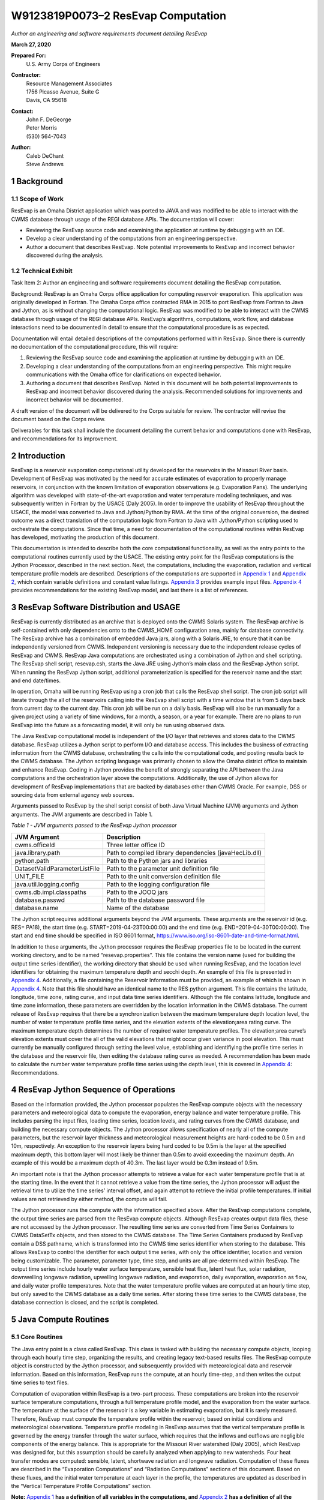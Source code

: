 .. _legacy-resevap-computation:

####################################
W9123819P0073–2 ResEvap Computation
####################################

*Author an engineering and software requirements document detailing ResEvap*

**March 27, 2020**

**Prepared For:**
    | U.S. Army Corps of Engineers
**Contractor:**
    | Resource Management Associates
    | 1756 Picasso Avenue, Suite G
    | Davis, CA 95618
**Contact:**
    | John F. DeGeorge
    | Peter Morris
    | \(530) 564-7043
**Author:**
    | Caleb DeChant
    | Steve Andrews

.. sectnum::
    :depth: 4

Background
===========

Scope of Work
-------------

ResEvap is an Omaha District application which was ported to JAVA and was modified to be able to interact with the CWMS database through usage of the REGI database APIs. The documentation will cover:

• Reviewing the ResEvap source code and examining the application at runtime by debugging with an IDE.

• Develop a clear understanding of the computations from an engineering perspective.

• Author a document that describes ResEvap. Note potential improvements to ResEvap and incorrect behavior discovered during the analysis.

Technical Exhibit
-----------------
Task Item 2: Author an engineering and software requirements document detailing the ResEvap computation.

Background: ResEvap is an Omaha Corps office application for computing reservoir evaporation. This application was originally developed in Fortran. The Omaha Corps office contracted RMA in 2015 to port ResEvap from Fortran to Java and Jython, as is without changing the computational logic. ResEvap was modified to be able to interact with the CWMS database through usage of the REGI database APIs. ResEvap’s algorithms, computations, work flow, and database interactions need to be documented in detail to ensure that the computational procedure is as expected.

Documentation will entail detailed descriptions of the computations performed within ResEvap. Since there is currently no documentation of the computational procedure, this will require:

1. Reviewing the ResEvap source code and examining the application at runtime by debugging with an IDE.

2. Developing a clear understanding of the computations from an engineering perspective. This might require communications with the Omaha office for clarifications on expected behavior.

3. Authoring a document that describes ResEvap. Noted in this document will be both potential improvements to ResEvap and incorrect behavior discovered during the analysis. Recommended solutions for improvements and incorrect behavior will be documented.

A draft version of the document will be delivered to the Corps suitable for review. The contractor will revise the document based on the Corps review.

Deliverables for this task shall include the document detailing the current behavior and computations done with ResEvap, and recommendations for its improvement.


Introduction
==============

ResEvap is a reservoir evaporation computational utility developed for the reservoirs in the Missouri River basin. Development of ResEvap was motivated by the need for accurate estimates of evaporation to properly manage reservoirs, in conjunction with the known limitation of evaporation observations (e.g. Evaporation Pans). The underlying algorithm was developed with state-of-the-art evaporation and water temperature modeling techniques, and was subsequently written in Fortran by the USACE (Daly 2005). In order to improve the usability of ResEvap throughout the USACE, the model was converted to Java and Jython/Python by RMA. At the time of the original conversion, the desired outcome was a direct translation of the computation logic from Fortran to Java with Jython/Python scripting used to orchestrate the computations. Since that time, a need for documentation of the computational routines within ResEvap has developed, motivating the production of this document.

This documentation is intended to describe both the core computational functionality, as well as the entry points to the computational routines currently used by the USACE. The existing entry point for the ResEvap computations is the Jython Processor, described in the next section. Next, the computations, including the evaporation, radiation and vertical temperature profile models are described. Descriptions of the computations are supported in `Appendix 1`_ and `Appendix 2`_, which contain variable definitions and constant value listings. `Appendix 3`_ provides example input files. `Appendix 4`_ provides recommendations for the existing ResEvap model, and last there is a list of references.

ResEvap Software Distribution and USAGE
========================================

ResEvap is currently distributed as an archive that is deployed onto the CWMS Solaris system. The ResEvap archive is self-contained with only dependencies onto to the CWMS_HOME configuration area, mainly for database connectivity. The ResEvap archive has a combination of embedded Java jars, along with a Solaris JRE, to ensure that it can be independently versioned from CWMS. Independent versioning is necessary due to the independent release cycles of ResEvap and CWMS. ResEvap Java computations are orchestrated using a combination of Jython and shell scripting. The ResEvap shell script, resevap.csh, starts the Java JRE using Jython’s main class and the ResEvap Jython script. When running the ResEvap Jython script, additional parameterization is specified for the reservoir name and the start and end date/times.

In operation, Omaha will be running ResEvap using a cron job that calls the ResEvap shell script. The cron job script will iterate through the all of the reservoirs calling into the ResEvap shell script with a time window that is from 5 days back from current day to the current day. This cron job will be run on a daily basis. ResEvap will also be run manually for a given project using a variety of time windows, for a month, a season, or a year for example. There are no plans to run ResEvap into the future as a forecasting model, it will only be run using observed data.

The Java ResEvap computational model is independent of the I/O layer that retrieves and stores data to the CWMS database. ResEvap utilizes a Jython script to perform I/O and database access. This includes the business of extracting information from the CWMS database, orchestrating the calls into the computational code, and posting results back to the CWMS database. The Jython scripting language was primarily chosen to allow the Omaha district office to maintain and enhance ResEvap. Coding in Jython provides the benefit of strongly separating the API between the Java computations and the orchestration layer above the computations. Additionally, the use of Jython allows for development of ResEvap implementations that are backed by databases other than CWMS Oracle. For example, DSS or sourcing data from external agency web sources.

Arguments passed to ResEvap by the shell script consist of both Java Virtual Machine (JVM) arguments and Jython arguments. The JVM arguments are described in Table 1.

.. _Table 1:

*Table 1 - JVM arguments passed to the ResEvap Jython processor*

+-------------------------------+--------------------------------------------------------+
| JVM Argument                  | Description                                            |
+===============================+========================================================+
| cwms.officeId                 | Three letter office ID                                 |
+-------------------------------+--------------------------------------------------------+
| java.library.path             | Path to compiled library dependencies (javaHecLib.dll) |
+-------------------------------+--------------------------------------------------------+
| python.path                   | Path to the Python jars and libraries                  |
+-------------------------------+--------------------------------------------------------+
| DatasetValidParameterListFile | Path to the parameter unit definition file             |
+-------------------------------+--------------------------------------------------------+
| UNIT_FILE                     | Path to the unit conversion definition file            |
+-------------------------------+--------------------------------------------------------+
| java.util.logging.config      | Path to the logging configuration file                 |
+-------------------------------+--------------------------------------------------------+
| cwms.db.impl.classpaths       | Path to the JOOQ jars                                  |
+-------------------------------+--------------------------------------------------------+
| database.passwd               | Path to the database password file                     |
+-------------------------------+--------------------------------------------------------+
| database.name                 | Name of the database                                   |
+-------------------------------+--------------------------------------------------------+

| The Jython script requires additional arguments beyond the JVM arguments. These arguments are the reservoir id (e.g. RES= PA18), the start time (e.g. START=2019-04-23T00:00:00) and the end time (e.g. END=2019-04-30T00:00:00). The start and end time should be specified in ISO 8601 format, https://www.iso.org/iso-8601-date-and-time-format.html.

In addition to these arguments, the Jython processor requires the ResEvap properties file to be located in the current working directory, and to be named “resevap.properties”. This file contains the version name (used for building the output time series identifier), the working directory that should be used when running ResEvap, and the location level identifiers for obtaining the maximum temperature depth and secchi depth. An example of this file is presented in `Appendix 4`_. Additionally, a file containing the Reservoir Information must be provided, an example of which is shown in `Appendix 4`_. Note that this file should have an identical name to the RES python argument. This file contains the latitude, longitude, time zone, rating curve, and input data time series identifiers. Although the file contains latitude, longitude and time zone information, these parameters are overridden by the location information in the CWMS database. The current release of ResEvap requires that there be a synchronization between the maximum temperature depth location level, the number of water temperature profile time series, and the elevation extents of the elevation;area rating curve. The maximum temperature depth determines the number of required water temperature profiles. The elevation;area curve’s elevation extents must cover the all of the valid elevations that might occur given variance in pool elevation. This must currently be manually configured through setting the level value, establishing and identifiying the profile time series in the database and the reservoir file, then editing the database rating curve as needed. A recommendation has been made to calculate the number water temperature profile time series using the depth level, this is covered in `Appendix 4`_: Recommendations.

ResEvap Jython Sequence of Operations
======================================

Based on the information provided, the Jython processor populates the ResEvap compute objects with the necessary parameters and meteorological data to compute the evaporation, energy balance and water temperature profile. This includes parsing the input files, loading time series, location levels, and rating curves from the CWMS database, and building the necessary compute objects. The Jython processor allows specification of nearly all of the compute parameters, but the reservoir layer thickness and meteorological measurement heights are hard-coded to be 0.5m and 10m, respectively. An exception to the reservoir layers being hard coded to be 0.5m is the layer at the specified maximum depth, this bottom layer will most likely be thinner than 0.5m to avoid exceeding the maximum depth. An example of this would be a maximum depth of 40.3m. The last layer would be 0.3m instead of 0.5m.

An important note is that the Jython processor attempts to retrieve a value for each water temperature profile that is at the starting time. In the event that it cannot retrieve a value from the time series, the Jython processor will adjust the retrieval time to utilize the time series’ interval offset, and again attempt to retrieve the initial profile temperatures. If initial values are not retrieved by either method, the compute will fail.

The Jython processor runs the compute with the information specified above. After the ResEvap computations complete, the output time series are parsed from the ResEvap compute objects. Although ResEvap creates output data files, these are not accessed by the Jython processor. The resulting time series are converted from Time Series Containers to CWMS DataSetTx objects, and then stored to the CWMS database. The Time Series Containers produced by ResEvap contain a DSS pathname, which is transformed into the CWMS time series identifier when storing to the database. This allows ResEvap to control the identifier for each output time series, with only the office identifier, location and version being customizable. The parameter, parameter type, time step, and units are all pre-determined within ResEvap. The output time series include hourly water surface temperature, sensible heat flux, latent heat flux, solar radiation, downwelling longwave radiation, upwelling longwave radiation, and evaporation, daily evaporation, evaporation as flow, and daily water profile temperatures. Note that the water temperature profile values are computed at an hourly time step, but only saved to the CWMS database as a daily time series. After storing these time series to the CWMS database, the database connection is closed, and the script is completed.

Java Compute Routines
=====================

Core Routines
--------------

The Java entry point is a class called ResEvap. This class is tasked with building the necessary compute objects, looping through each hourly time step, organizing the results, and creating legacy text-based results files. The ResEvap compute object is constructed by the Jython processor, and subsequently provided with meteorological data and reservoir information. Based on this information, ResEvap runs the compute, at an hourly time-step, and then writes the output time series to text files.

Computation of evaporation within ResEvap is a two-part process. These computations are broken into the reservoir surface temperature computations, through a full temperature profile model, and the evaporation from the water surface. The temperature at the surface of the reservoir is a key variable in estimating evaporation, but it is rarely measured. Therefore, ResEvap must compute the temperature profile within the reservoir, based on initial conditions and meteorological observations. Temperature profile modeling in ResEvap assumes that the vertical temperature profile is governed by the energy transfer through the water surface, which requires that the inflows and outflows are negligible components of the energy balance. This is appropriate for the Missouri River watershed (Daly 2005), which ResEvap was designed for, but this assumption should be carefully analyzed when applying to new watersheds. Four heat transfer modes are computed: sensible, latent, shortwave radiation and longwave radiation. Computation of these fluxes are described in the “Evaporation Computations” and “Radiation Computations” sections of this document. Based on these fluxes, and the initial water temperature at each layer in the profile, the temperatures are updated as described in the “Vertical Temperature Profile Computations” section.

**Note:** `Appendix 1`_ **has a definition of all variables in the computations, and** `Appendix 2`_ **has a definition of all the constants used.**

Input Data
~~~~~~~~~~

Input data for ResEvap includes a combination of meteorological observations and reservoir physical parameters. The time series observations are provided in time series form, and are summarized in Table 2. In this table, note that the cloud heights are estimated by ResEvap if not provided, making them an optional parameter.

.. _Table 2:

*Table 2-Time series input data required for ResEvap computations*

+--------------------------------+----------------------+---------------+-----------------------+
| Parameter                      | Parameter Type       | Time Step     | Units                 |
+================================+======================+===============+=======================+
| Wind Speed                     | Instantaneous        | 1Hour         | .. math:: \frac{m}{s} |
+--------------------------------+----------------------+---------------+-----------------------+
| Air Temperature                | Instantaneous        | 1Hour         | .. math:: {^\circ}C   |
+--------------------------------+----------------------+---------------+-----------------------+
| Relative Humidity              | Instantaneous        | 1Hour         | .. math:: \%          |
+--------------------------------+----------------------+---------------+-----------------------+
| Air Pressure                   | Instantaneous        | 1Hour         | .. math:: mb          |
+--------------------------------+----------------------+---------------+-----------------------+
| Low Cloud Fraction             | Instantaneous        | 1Hour         | .. math:: \%          |
+--------------------------------+----------------------+---------------+-----------------------+
| Low Cloud Height               | Instantaneous        | 1Hour         | .. math:: m           |
+--------------------------------+----------------------+---------------+-----------------------+
| Middle Cloud Fraction          | Instantaneous        | 1Hour         | .. math:: \%          |
+--------------------------------+----------------------+---------------+-----------------------+
| Middle Cloud Height            | Instantaneous        | 1Hour         | .. math:: m           |
+--------------------------------+----------------------+---------------+-----------------------+
| High Cloud Fraction            | Instantaneous        | 1Hour         | .. math:: \%          |
+--------------------------------+----------------------+---------------+-----------------------+
| High Cloud Height              | Instantaneous        | 1Hour         | .. math:: m           |
+--------------------------------+----------------------+---------------+-----------------------+
| Reservoir Pool Elevation       | Instantaneous        | 1Hour         | .. math:: m           |
+--------------------------------+----------------------+---------------+-----------------------+
| Water Temperature (Each Layer) | Instantaneous        | 1Day          | .. math:: {^\circ}C   |
+--------------------------------+----------------------+---------------+-----------------------+

In addition to time series data, ResEvap requires the start date, end date, GMT offset, version name, latitude, longitude, observation heights for wind speed, air temperature and relative humidity, and the elevation-area rating curve. Note that ResEvap is not aware of vertical datum info. All elevation input data must be supplied in the same vertical datum.

Output Data
~~~~~~~~~~~

ResEvap produces both meteorological and water temperature information, which is written to text files and returned to the Jython processor for storage into the CWMS database. Table 3 summarizes the time series data produced by ResEvap.

Table 3-Output data produced by ResEvap

+--------------------------------+---------------------------+---------------+---------------------------+
| Parameter                      | Parameter Type            | Time Step     | Units                     |
+================================+===========================+===============+===========================+
| Solar Radiation                | Instantaneous             | 1Hour         | .. math:: \frac{W}{m^{2}} |
+--------------------------------+---------------------------+---------------+---------------------------+
| Downwelling Longwave Radiation | Instantaneous             | 1Hour         | .. math:: \frac{W}{m^{2}} |
+--------------------------------+---------------------------+---------------+---------------------------+
| Upwelling Longwave Radiation   | Instantaneous             | 1Hour         | .. math:: \frac{W}{m^{2}} |
+--------------------------------+---------------------------+---------------+---------------------------+
| Water Surface Temperature      | Instantaneous             | 1Hour         | .. math:: {^\circ}C       |
+--------------------------------+---------------------------+---------------+---------------------------+
| Sensible Heat Flux             | Instantaneous             | 1Hour         | .. math:: \frac{W}{m^{2}} |
+--------------------------------+---------------------------+---------------+---------------------------+
| Latent Heat Flux               | Instantaneous             | 1Hour         | .. math:: \frac{W}{m^{2}} |
+--------------------------------+---------------------------+---------------+---------------------------+
| Evaporation                    | Instantaneous, Cumulative | 1Hour, 1Day   | .. math:: mm              |
+--------------------------------+---------------------------+---------------+---------------------------+
| Evaporation as Flow            | Average                   | 1Day          | .. math:: \frac{m^{3}}{s} |
+--------------------------------+---------------------------+---------------+---------------------------+
| Water Temperature (Each Layer) | Instantaneous             | 1Hour         | .. math:: {^\circ}C       |
+--------------------------------+---------------------------+---------------+---------------------------+

ResEvap builds these output time series based on the input time window, location and version name. As the compute progresses in time, the hourly time series are filled with compute results. At the end of the simulation, the evaporation is accumulated to daily, and then the evaporation as flow is computed from the daily evaporation, and the reservoir surface area. This is converted based on the following equation:

:math:`{E_{f_t}} = E_{t}{A_{s_t}}`

Where :math:`E_{f_t}` is the evaporation as flow at time :math:`t`, :math:`E_{t}` is the evaporation rate at time :math:`t`, and :math:`A_{s_t}` is the reservoir surface area at time :math:`t`.

Time series data is saved to text files as well. Time series data is reported in text files named "testtout_java.dat", "wtout_java.dat", reporting the meteorological/surface flux and water temperature time series information, respectively. The meteorological/surface flux results file reports values at every hour for the wind speed, air temperature, relative humidity, air pressure, water surface temperature, :math:`u_{*}`, :math:`{R_{e}}^{*}`, Obhukov Length, sensible heat flux, latent heat flux, solar radiation flux, downwelling longwave radiation flux, upwelling longwave radiation flux, and evaporation. The water temperature results file reports the temperature of every layer, for every hour computed, in :math:`℃`.

ResEvap also saves diagnostic information to text files, which can be used for debugging purposes. Reservoir profile and energy balance reports are provided in files named "xout_java.dat" and "xout2_java.dat", respectively. The reservoir profile information includes the depth to each layer, the thickness of each layer, the area of each layer, the elevation of each layer, and the volume of each layer. The energy balance report contains the water surface elevation, total thermal energy, the change in total thermal energy, the total thermal energy input, the total thermal energy at the end of the time step, the relative difference between the change in thermal energy and the total (net) energy input (should be ~0), and the reservoir surface area.

A recommendation has been added to `Appendix 4`_: Recommendations, to prevent the generation of these files unless ResEvap is being run in a debug mode.

Evaporation Computations
------------------------

Evaporation computations are performed in the EvapWater class. The evaporation computations rely on 8 input variables, water surface temperature (:math:`T_{s}`), air temperature measurement :math:`(\widehat{T_{a}})`, reference height of the air temperature measurements (:math:`h_{T}`), relative humidity measurement (:math:`\widehat{RH}`), reference height of the relative humidity measurements (:math:`h_{q}`), wind speed measurement (:math:`\hat{u}`), reference height of the wind speed measurements (:math:`h_{u}`), the measured air pressure (:math:`\widehat{p_{a}}`) and latent heat of vaporization (:math:`l_{v}`). Note that all variables are described in `Appendix 1`_, and all variables with a :math:`\widehat{\ }` accent are observed data. From these variables, an iterative computation is performed to produce the output variables: sensible heat (:math:`H_{s}`), latent heat (:math:`H_{l}`), and evaporation (:math:`E`). Iterations are required due to the implicit definition of the turbulent transfer coefficients, where the exchanges of momentum, energy and mass are codependent with the Obukhov length (:math:`l_{o}`). Therefore, the computations setup initial estimates of the transfer coefficients (:math:`C_{D}` for wind, :math:`C_{T}` for temperature and :math:`C_{q}` for humidity) then estimate the Obukhov length, and iteratively recompute the turbulent exchange scales (:math:`u_{*}` for wind, :math:`t_{*}` for temperature and :math:`q_{*}` for humidity) until convergence. Based on the turbulent exchange values, the resulting evaporation, sensible heat and latent heat may be computed as follows:

:math:`H_{l} = - \rho_{a}l_{v}u_{*}q_{*}`

:math:`H_{s} = - \rho_{a}c_{p}^{T_{s}}u_{*}t_{*}`

:math:`E = \dfrac{H_{l}}{l_{v}\rho_{w}} \left(86400 \frac{s}{day} 10^{3} \frac{mm}{m} \right)`

Static Variables
~~~~~~~~~~~~~~~~

Evaporation computations start by computing several values that are static across the iterative algorithm. These include the vertically averaged air temperature :math:`(\overline{T_{a}})`, the potential temperature :math:`(\theta_{r})`, the vertically averaged specific humidity :math:`(\overline{q})`, the density of the air :math:`(\rho_{a})`, and the kinematic viscosity :math:`(\nu_{s})`. Additionally, the :math:`\mathrm{\Delta}_{t}` and :math:`\mathrm{\Delta}_{q}` terms are computed, which represent differences in temperature and specific humidity required for computing the Monin-Obukhov similarity scaling parameters. These initial computations are described in the equations below:

:math:`\overline{T_{a}} = .5\left( T_{s} - \widehat{T_{a}} \right)`

:math:`\mathrm{\Delta}_{t} = T_{s} - \theta_{r}`

Where :math:`\theta_{r}` is the potential temperature, as computed below:

:math:`\theta_{r} = \widehat{T_{a}} + \dfrac{g}{c_{p}^{\widehat{T_{a}}}}h_{t}`

:math:`c_{p}^{T} = 1005.60\  + (T - T_{FP})(0.017211\  + \ 0.000392(T - T_{FP}))`

Where :math:`g` is the gravitational acceleration, :math:`T_{FP}` is the freezing point in Kelvin, and :math:`c_{p}^{T}` is the specific heat of air based on reference temperature :math:`T`. In the above formulation :math:`c_{p}^{T}` is only valid for the range :math:`- 233.15K < T < 313.15K`, which is will only rarely be exceeded for surface reservoirs within the USA.

:math:`\mathrm{\Delta}_{q} = q_{s} - q_{r}`

:math:`q = \dfrac{\rho_{v}}{\rho_{a}}`

:math:`\rho_{a} = \rho_{d} + \rho_{v} = \dfrac{100e(1 - 0.000537*S)m_{w}}{R_{g}T_{a}} + 1.2923\left(\dfrac{T_{FP}}{T_{a}}\right)\left(\dfrac{\widehat{p_{a}}}{1013.25}\right)`

Where :math:`\rho_{a}` is the density of the air at the water surface, :math:`\rho_{d}` is the density of dry air, :math:`\rho_{v}` is the water vapor density, :math:`R_{g}` is the ideal gas constant, :math:`e` is the vapor pressure, :math:`S` is the salinity (assumed to be zero), :math:`m_{w}` is the molecular weight of water, and :math:`q_{s}` is solved by setting :math:`T_{a} = T_{s}` and :math:`RH = 1`, and :math:`q_{r}` is computed by setting :math:`T_{a} = \widehat{T_{a}}` and :math:`RH = \widehat{RH}`.

:math:`e_{s} = \left\{
\begin{matrix}
{( 0.00000346\, \widehat{p_{a}} + 1.0007 )6.1121e}^{\left(\frac{17.502{(T}_{a} - T_{FP})}{240.97 + {(T}_{a} - T_{FP})} \right)} & \text{over water} \\
{( 0.00000418\: \widehat{p_{a}} + 1.0003 )6.1115e}^{\left(\frac{22.452{(T}_{a} - T_{FP})}{272.55 + {(T}_{a} - T_{FP})} \right)} & \text{over ice}
\end{matrix}
\right.\ `

:math:`e = \widehat{\dfrac{RH}{100}}e_{s}`

Where :math:`e_{s}` is the saturation vapor pressure, and :math:`e` is the actual vapor pressure.

Additionally, the following computations require the kinematic viscosity of the air at the water surface, which is described below.

:math:`\nu_{s} = 0.00001326(1.0 + T_{s}*(0.006542 + T_{s}*(0.000008301 - 0.00000000484T_{s})))`

Finally, the latent heat of vaporization or sublimation is needed for computing the latent heat flux, which is described below.

:math:`l_{v} = \left\{
\begin{matrix}
\left( 28.34 - 0.00149\left( T_{s} - T_{k} \right) \right) 10^{5} & T_{s} < T_{FP} \\
\left( 25 - 0.02274\left( T_{s} - T_{k} \right) \right) 10^{5} & T_{s} \geq T_{FP}
\end{matrix}
\right.\ `

Based on these static variables, the iterative solution of the evaporation can begin.

Iterative Computations
~~~~~~~~~~~~~~~~~~~~~~

After computation of the initial variables, an initial iteration is performed to estimate the Monin-Obukhov similarity (MOS) scaling parameters (:math:`u_{*}`, :math:`T_{*}` and\ :math:`\ q_{*}`), which represent the turbulent exchanges of latent and sensible heat (:math:`H_{l}` and :math:`H_{s}`). These initial estimates assume neutral stratification (i.e :math:`\frac{h_{u}}{l_{o}} = 0`). Estimating these parameters requires an initial estimate of the wind friction velocity (:math:`u_{*}`), as shown below:

:math:`u_{*} = \hat{u}\sqrt{C_{d}}`

Where the drag coefficient (:math:`C_{d}`) is initially estimated as:

:math:`{C_{d}}_{0} = (0.37\  + \ 0.137\hat{u})10^{- 3}`

Note that the shear velocity is not allowed to drop below 0.01. The remaining computations require roughness lengths for momentum (:math:`z_{u}`), temperature (:math:`z_{T}`) and humidity (:math:`z_{q}`), which are estimated by the COARE algorithm (Fairall et al., 1996).

:math:`z_{u} = h_{u}e^{\frac{- \kappa\ }{\sqrt{C_{d}}}} + C_{s}\dfrac{\nu_{s}}{\ u_{*}}`

:math:`z_{T} = a_{t}\dfrac{\nu_{s}}{u_{*}}{{R_{e}}^{*}}^{b_{t}}`

:math:`z_{q} = a_{q}\dfrac{\nu_{s}}{u_{*}}{{R_{e}}^{*}}^{b_{q}}`

Where :math:`C_{s}` is the smooth surface coefficient, *𝜅* is the von Karman constant, :math:`{R_{e}}^{*}` is the roughness Reynolds number defined below, and the COARE algorithm coefficients (:math:`a_{t},\ b_{t},\ a_{q},\ b_{q}`) are performed with a table lookup based on :math:`{R_{e}}^{*}` (see Table 4).

:math:`{R_{e}}^{*} = \dfrac{\ u_{*}z_{u}}{\nu_{s}}`

.. _Table 4:

*Table 4 - Coefficients for the COARE algorithm*

+---------------------------------------------------+-------------------------------------+--------------------------------------+--------------------------------------+---------------------------------------+
| .. math:: {\mathbf{R}_{\mathbf{e}}}^{\mathbf{*}}  | .. math:: \mathbf{a}_{\mathbf{t}}   | .. math:: \mathbf{b}_{\mathbf{t}}    | .. math:: \mathbf{a}_{\mathbf{q}}    | .. math:: \mathbf{b}_{\mathbf{q}}     |
+===================================================+=====================================+======================================+======================================+=======================================+
| 0.135                                             | 0.177                               | 0                                    | 0.292                                | 0                                     |
+---------------------------------------------------+-------------------------------------+--------------------------------------+--------------------------------------+---------------------------------------+
| 0.16                                              | 1.376                               | 0.929                                | 1.808                                | 0.826                                 |
+---------------------------------------------------+-------------------------------------+--------------------------------------+--------------------------------------+---------------------------------------+
| 1                                                 | 1.376                               | 0.929                                | 1.808                                | 0.826                                 |
+---------------------------------------------------+-------------------------------------+--------------------------------------+--------------------------------------+---------------------------------------+
| 3                                                 | 1.026                               | -0.599                               | 1.393                                | -0.528                                |
+---------------------------------------------------+-------------------------------------+--------------------------------------+--------------------------------------+---------------------------------------+
| 10                                                | 1.625                               | -1.018                               | 1.956                                | -0.87                                 |
+---------------------------------------------------+-------------------------------------+--------------------------------------+--------------------------------------+---------------------------------------+
| 30                                                | 4.661                               | -1.475                               | 4.994                                | -1.297                                |
+---------------------------------------------------+-------------------------------------+--------------------------------------+--------------------------------------+---------------------------------------+
| 100                                               | 34.904                              | -2.067                               | 30.709                               | -1.845                                |
+---------------------------------------------------+-------------------------------------+--------------------------------------+--------------------------------------+---------------------------------------+
| 300                                               | 1667.19                             | -2.907                               | 1448.68                              | -2.682                                |
+---------------------------------------------------+-------------------------------------+--------------------------------------+--------------------------------------+---------------------------------------+
| 1000                                              | 5.88E+05                            | -3.935                               | 2.98E+05                             | -3.616                                |
+---------------------------------------------------+-------------------------------------+--------------------------------------+--------------------------------------+---------------------------------------+

Based on the roughness lengths, the transfer coefficients can be computed as follows:

:math:`C_{m} = \dfrac{{\kappa\ }^{2}}{\left( \ln\left( \frac{h_{u}}{h_{m}} \right) - \psi_{m} \right) \left(\ln\left( \frac{z_{0}}{z_{m}} \right) - \psi_{m}\right)}`

where

:math:`h_{m} = h_{u}, z_{m} = z_{u}, \psi_{m} = \psi_{u} \text{ for } C_{D}`

:math:`h_{m} = h_{T}, z_{m} = z_{T}, \psi_{m} = \psi_{T} \text{ for } C_{T}`

:math:`h_{m} = h_{q}, z_{m} = z_{q}, \psi_{m} = \psi_{q} \text{ for } C_{q}`


:math:`\psi_{m} = \left\{
\begin{array}{cl}
2\ln( 0.5( 1 + x )) + 2\ln( 0.5 * ( 1 + x^{2} )) -2\tan^{-1} (x) + 1.570796  & \zeta < 0 \qquad m = u \\
2\ln( 0.5(1 + x^{2} ))                                                       & \zeta < 0 \qquad m = T \text{ or } q \\
0                                                                            & \zeta = 0      \\
-(0.7\zeta + 0.75(\zeta - 14.3)e^{- .35\zeta} + 10.7)                        & \zeta \leq 250  \\
-(0.7\zeta + 10.7)                                                           & \zeta > 250
\end{array}
\right.\ `

:math:`\zeta = \dfrac{h_{m}}{l_{o}}`

:math:`{x = (1 - \ 16\zeta)}^{.25}`

Where :math:`\psi_{m} = 0` for the initial iteration. From the above equations, the initial MOS scaling parameters can be computed as follows:

:math:`t_{*} = - \dfrac{C_{T}\hat{u}\mathrm{\Delta}_{T}}{u_{*}}`

:math:`q_{*} = - \dfrac{C_{q}\hat{u}\mathrm{\Delta}_{q}}{u_{*}}`

The final step in the first iteration is to compute the Obukhov length (:math:`l_{o}`) as follows:

:math:`l_{o} = \dfrac{\dfrac{\overline{T_{a}}u_{*}\ }{kg}}{t_{*} + \left(\dfrac{0.61\overline{T_{a}}q_{*}}{1 + 0.61\overline{q}}\right)}`

With these initial estimates, the evaporation routine will begin iteratively estimating the MOS similarity scales, where a maximum of 20 iterations will be performed. The stopping criteria of the process is when

:math:`\dfrac{\left| {u_{*}}_{i} - {u_{*}}_{i - 1} \right|}{{u_{*}}_{i}} < 0.001 \text{  and  } \dfrac{\left| {t_{*}}_{i} - {t_{*}}_{i - 1} \right|}{{t_{*}}_{i}} < 0.001 \text{  and  } \dfrac{\left| {q_{*}}_{i} - {q_{*}}_{i - 1} \right|}{{q_{*}}_{i}} < 0.001`

Where :math:`i` denotes the iteration number. The iterations proceed as follows. Compute the transfer coefficients (:math:`C_{D}`, :math:`C_{T}` and :math:`C_{q}`) with :math:`h_{u} = 10m`, and current estimates of :math:`l_{o}`, :math:`z_{u}`, :math:`z_{T}` and :math:`z_{q}`, and subsequently estimate the MOS similarity scales. Recompute the transfer coefficients based on the current MOS similarity scales and the actual :math:`h_{u}`. Modify wind speed to account for gustiness as shown below.

:math:`u = \left\{
\begin{matrix}
{ \sqrt{ \hat{u}^{2} + 1.25^{2} \left( u_{*}\left( \frac{- 600.0}{\kappa\ l_{o}} \right)^{\frac{1}{3}} \right)^{2} } } & \text{ unstable stratification } (l_{o} < 0) \\
{\hat{u} + 0.5} & \text{ stable stratification } (0 \leq l_{o} < 1000) \\
{\hat{u}} & \text{ neutral stratification } (l_{o} \leq 1000)
\end{matrix}
\right.\ `

Finally recompute the MOS similarity scales and the Obukhov length, then apply the convergence test. After the interative process is completed, compute the sensible heat, latent heat and evaporative fluxes.

Radiation Computations
----------------------

Shortwave Radiation
~~~~~~~~~~~~~~~~~~~

Solar radiation provides energy to the water surface during daylight hours, and is therefore a key component of the energy balance. The intensity of solar radiation reaching the water surface is a function of both the zenith angle of the sun, and the extent to which the atmosphere obscures radiation. The zenith angle is affected by both seasonal and diurnal cycles, as well as the latitude (:math:`\varphi`) of the reservoir. All computations of solar angles are based on Woolf (1968). Seasonal affects on the solar radiation are represented by the declination angle (:math:`\delta`), which ranges from -23.44 to 23.44. Computations of the declination angle requires the below equation, which converts the day of year to an angle:

:math:`d = \frac{360}{365.242}(JD - 1)`

Where :math:`JD` is the Julian day, with :math:`JD = 1` on January 1\ :sup:`st`. This can be converted to the declination angle below:

:math:`\left.
\begin{array}{l}
\sin(\delta) = \sin(23.44) \sin(279.9348 + d + 1.914827\sin(d) - 0.079525\cos(d) + \\
\qquad\qquad\! 0.019938(2\sin(d)\cos(d)) - 0.001639(2\cos^{2}(d) - 1)
\end{array} \right.`

The diurnal fluctuations of solar radiation are represented by the Hour Angle (:math:`h_{s}`), as computed below:

:math:`h_{s} = 15\left( h_{gmt} - M \right) - lon`

Where :math:`h_{gmt}` is the hour of the day in GMT, :math:`lon` is the longitude, and :math:`M` is the time of meridian passage computed below.

:math:`\left.
\begin{array}{l}
M = 12 + 0.12357\sin(d) - 0.004289\cos(d) + 0.153809\left( 2\sin(d)\cos(d) \right) + \\
\qquad\;\ 0.060783(2\cos^{2}(d) - 1)
\end{array} \right.`

Based on the declination, the latitude and the hour angle, the zenith angle may be computed as follows:

:math:`\cos\left( \theta_{s} \right) = \sin(\varphi)\sin(\delta) + cos(\varphi)\cos{(\delta)cos(h_{s}})`

:math:`\theta_{s} = \cos^{- 1}(\cos\left( \theta_{s} \right))`

Based on the zenith angle, and the cloud cover fraction at the low, middle and high layers of the atmosphere, the solar radiation reaching the water surface is computed based on Shapiro (1987). In this document, the derivation of the general case to the 3-layer implementation is not provided, due to it’s complexity. For information on this derivation, see Shapiro (1987) This is strictly the equation for the 3-layer case used in ResEvap.

:math:`I_{s \downarrow} = \dfrac{S_{e}T_{l}T_{m}T_{h}}{d_{l}\left( d_{h}d_{m} - R_{h}R_{l}{T_{m}}^{2} \right) - d_{h}R_{m}R_{w}{T_{l}}^{2} - R_{h}R_{w}{T_{m}}^{2}{T_{l}}^{2}}`

Where :math:`I_{s \downarrow}` is the incoming solar radiation at the water surface, :math:`T_{l}`, :math:`T_{m}`, and :math:`T_{h}` are the transmissivities of the low, middle and high atmospheric layers, :math:`R_{l}`, :math:`R_{m}`, and :math:`R_{h}` are the reflectance of the low middle and high atmospheric layers, :math:`d_{l}`, :math:`d_{m}`, and :math:`d_{h}` are the interactions between the different layers and :math:`S_{e}` is the extraterrestrial solar radiation on a horizontal plane in :math:`\frac{W}{m^{2}}`.

:math:`d_{h} = 1 - R_{h}R_{m}`

:math:`d_{m} = 1 - R_{m}R_{l}`

:math:`d_{l} = 1 - R_{l}R_{g}`

:math:`S_{e} = 1369.2\Biggl( 1.0001399 + 0.0167261cos\left(\dfrac{2\pi(JD - 2)}{365.242}\right) \Biggr)^{2} \cos( \theta_{s})`

In the above equations, :math:`R_{k}` and :math:`T_{k}` are a composite of the overcast (:math:`R_{k}^{o}`,\ :math:`\ T_{k}^{o}`) and clear sky (:math:`R_{k}^{c}`, :math:`T_{k}^{c}`) values, where a weight is determined based on the zenith angle and the fractional cloud cover (:math:`{f_{c}}_{k}`) in e ach layer :math:`k`, and coefficients from `Table 5`_, `Table 6`_, `Table 7`_, `Table 8`_, `Table 9`_.

:math:`R_{k} = W_{k}R_{k}^{o} + \left( 1 - W_{k} \right)R_{k}^{c}`

:math:`T_{k} = W_{k}T_{k}^{o} + \left( 1 - W_{k} \right)T_{k}^{c}`

:math:`R_{k}^{c} = {r^{c}_{k_0}} + {r^{c}_{k_1}}\cos\left( \theta_{s} \right) + {r^{c}_{k_2}}{\cos\left( \theta_{s} \right)}^{2} + {r^{c}_{k_3}}{\cos\left( \theta_{s} \right)}^{3}`

:math:`R_{k}^{o} = {r^{o}_{k_0}} + {r^{o}_{k_1}}\cos\left( \theta_{s} \right) + {r^{o}_{k_2}}{\cos\left( \theta_{s} \right)}^{2} + {r^{o}_{k_3}}{\cos\left( \theta_{s} \right)}^{3}`

:math:`T_{k}^{c} = {t^{c}_{k_0}} + {t^{c}_{k_1}}\cos\left( \theta_{s} \right) + {t^{c}_{k_2}}{\cos\left( \theta_{s} \right)}^{2} + {t^{c}_{k_3}}{\cos\left( \theta_{s} \right)}^{3}`

:math:`T_{k}^{o} = {t^{o}_{k_0}} + {t^{o}_{k_1}}\cos\left( \theta_{s} \right) + {t^{o}_{k_2}}{\cos\left( \theta_{s} \right)}^{2} + {t^{o}_{k_3}}{\cos\left( \theta_{s} \right)}^{3}`

:math:`{c_{k_2}}{f_{c_k}}`

:math:`W_{k} = \left\{ \begin{matrix}
0 & f_{c} < 0.05 \\
1 & f_{c} > 0.95 \\
{c_{k_o}} + {c_{k_1}}\cos\left( \theta_{s} \right) + {c_{k_2}}{f_{c_k}} + {c_{k_3}}\cos\left( \theta_{s} \right){f_{c_k}} + {c_{k_4}}{\cos\left( \theta_{s} \right)}^{2} + {c_{k_5}}{f_{c_k}}^{2} & otherwise
\end{matrix} \right.\ `

.. _Table 5:

*Table 5-Coefficients for clear sky reflectivity computations*

+--------------+------------------------------------+------------------------------------+------------------------------------+------------------------------------+
|              | .. math:: \mathbf{r^{c}_{k_0}}     | .. math:: \mathbf{r^{c}_{k_1}}     | .. math:: \mathbf{r^{c}_{k_2}}     | .. math:: \mathbf{r^{c}_{k_3}}     |
+==============+====================================+====================================+====================================+====================================+
| Low          | 0.15946                            | -0.42185                           | 0.48800                            | -0.18492                           |
+--------------+------------------------------------+------------------------------------+------------------------------------+------------------------------------+
| Mid          | 0.15325                            | -0.39620                           | 0.42095                            | -0.14200                           |
+--------------+------------------------------------+------------------------------------+------------------------------------+------------------------------------+
| High         | 0.12395                            | -0.34765                           | 0.39478                            | -0.14627                           |
+--------------+------------------------------------+------------------------------------+------------------------------------+------------------------------------+

.. _Table 6:

*Table 6-Coefficients for the clear sky transmissivity computations*

+--------------+------------------------------------+------------------------------------+------------------------------------+------------------------------------+
|              | .. math:: \mathbf{t^{c}_{k_0}}     | .. math:: \mathbf{t^{c}_{k_1}}     | .. math:: \mathbf{t^{c}_{k_2}}     | .. math:: \mathbf{t^{c}_{k_3}}     |
+==============+====================================+====================================+====================================+====================================+
| Low          | 0.68679                            | 0.71012                            | -0.71463                           | 0.22339                            |
+--------------+------------------------------------+------------------------------------+------------------------------------+------------------------------------+
| Mid          | 0.69318                            | 0.68227                            | -0.64289                           | 0.17910                            |
+--------------+------------------------------------+------------------------------------+------------------------------------+------------------------------------+
| High         | 0.76977                            | 0.49407                            | -0.44647                           | 0.11558                            |
+--------------+------------------------------------+------------------------------------+------------------------------------+------------------------------------+

.. _Table 7:

*Table 7-Coefficients for the overcast reflectivity computations*

+--------------+------------------------------------+------------------------------------+------------------------------------+------------------------------------+
|              | .. math:: \mathbf{r^{o}_{k_0}}     | .. math:: \mathbf{r^{o}_{k_1}}     | .. math:: \mathbf{r^{o}_{k_2}}     | .. math:: \mathbf{r^{o}_{k_3}}     |
+==============+====================================+====================================+====================================+====================================+
| Low          | 0.69143                            | -0.14419                           | -0.05100                           | 0.06682                            |
+--------------+------------------------------------+------------------------------------+------------------------------------+------------------------------------+
| Mid          | 0.61394                            | -0.01469                           | -0.17400                           | 0.14215                            |
+--------------+------------------------------------+------------------------------------+------------------------------------+------------------------------------+
| High         | 0.42111                            | -0.04002                           | -0.51833                           | 0.40540                            |
+--------------+------------------------------------+------------------------------------+------------------------------------+------------------------------------+

.. _Table 8:

*Table 8-Coefficients for the overcast transmissivity computations*

+--------------+------------------------------------+------------------------------------+------------------------------------+------------------------------------+
|              | .. math:: \mathbf{t^{o}_{k_0}}     | .. math:: \mathbf{t^{o}_{k_1}}     | .. math:: \mathbf{t^{o}_{k_2}}     | .. math:: \mathbf{t^{o}_{k_3}}     |
+==============+====================================+====================================+====================================+====================================+
| Low          | 0.15785                            | 0.32410                            | -0.14458                           | 0.01457                            |
+--------------+------------------------------------+------------------------------------+------------------------------------+------------------------------------+
| Mid          | 0.23865                            | 0.20143                            | -0.01183                           | -0.07892                           |
+--------------+------------------------------------+------------------------------------+------------------------------------+------------------------------------+
| High         | 0.43562                            | 0.26094                            | 0.36428                            | -0.38556                           |
+--------------+------------------------------------+------------------------------------+------------------------------------+------------------------------------+

.. _Table 9:

*Table 9-Coefficients for the clear sky and overcast weighting computations*

+----------+------------------------------------+------------------------------------+------------------------------------+------------------------------------+------------------------------------+------------------------------------+
|          | .. math:: \mathbf{c_{k_0}}         | .. math:: \mathbf{c_{k_1}}         | .. math:: \mathbf{c_{k_2}}         | .. math:: \mathbf{c_{k_3}}         | .. math:: \mathbf{c_{k_4}}         | .. math:: \mathbf{c_{k_5}}         |
+==========+====================================+====================================+====================================+====================================+====================================+====================================+
| Low      | 1.512                              | -1.176                             | -2.160                             | 1.420                              | -0.032                             | 1.422                              |
+----------+------------------------------------+------------------------------------+------------------------------------+------------------------------------+------------------------------------+------------------------------------+
| Mid      | 1.429                              | -1.207                             | -2.008                             | 0.853                              | 0.324                              | 1.582                              |
+----------+------------------------------------+------------------------------------+------------------------------------+------------------------------------+------------------------------------+------------------------------------+
| High     | 1.552                              | -1.957                             | -1.762                             | 2.067                              | 0.448                              | 0.932                              |
+----------+------------------------------------+------------------------------------+------------------------------------+------------------------------------+------------------------------------+------------------------------------+


Longwave Radiation
~~~~~~~~~~~~~~~~~~

Longwave radiation both adds and removes energy from the reservoir. Outgoing longwave radiation (:math:`I_{l \uparrow})` is the energy emitted by the reservoir, representing a loss of energy, and :math:`T_{s}` is a function of the water surface temperature, as shown in the equation below:

:math:`I_{l \uparrow} = \varepsilon_{w}\sigma{T_{s}}^{4}`

Where :math:`\sigma` is the Stefan-Boltzmann constant and :math:`\varepsilon_{w}` is the emissivity of water.

Incoming longwave radiation :math:`\left(I_{l \downarrow}\right)` is radiation emitted by the atmosphere that reaches the water surface. Within ResEvap, the incoming longwave radiation is computed as the sum of the clear sky component :math:`\left({I_{l \downarrow}}_{clear}\right)` and the cloud component :math:`\left({I_{l \downarrow}}_{cloud}\right)`.

:math:`I_{l \downarrow} = {I_{l \downarrow}}_{clear} + {I_{l \downarrow}}_{cloud}`

The clear sky component is a function of the emissivity of the atmosphere :math:`\left(\varepsilon_{atm}\right)`, and the measured air temperature:

:math:`{I_{l \downarrow}}_{clear} = \varepsilon_{atm}\sigma{\widehat{T_{a}}}^{4}`

Where the emissivity of the atmosphere is a function of the vapor pressure of the atmosphere (:math:`e_{a}`) and measured air temperature, based on :ref:`Crawford et al. (1999) <References>`:

:math:`\varepsilon_{atm} = 1.24\left( \frac{{\ e}_{a}}{\widehat{T_{a}}} \right)^{\frac{1}{7}}`

Similar to the evaporation computations, the vapor pressure is a function of the saturation vapor pressure and the relative humidity:

:math:`{\ e}_{a} = \widehat{RH}*e_{s}`

Unlike the evaporation computations, the saturation vapor pressure is computed with the Clausius-Clapeyron equation:

:math:`e_{s} = 6.13e^{\frac{l_{v}}{R_{v}}\left( \frac{1}{T_{k}} - \frac{1}{\widehat{\widehat{T_{a}}}} \right)}`

Where :math:`l_{v}` is the latent heat of vaporization, :math:`R_{v}` is the gas constant for water vapor 461 :math:`\left(\frac{J}{kg*K}\right)`. Note that this is different than the formulation of saturation vapor pressure used in the evaporation computations. This difference is likely a result of the radiation model not using air pressure, but the differing computations is expected to have negligible effects on the resulting longwave radiation computations.

:math:`l_{v} = \left( 3.166659 - .00243\widehat{T_{a}} \right)10^{6}`

Similar to :math:`e_{s}`, the formulation of :math:`l_{v}` is different than in the evaporation computations. To be numerically equivalent, the equation would be :math:`l_{v} = \left( 3.1211431 - .002274\widehat{T_{a}} \right)10^{6}`. Although different, this is still expected to have negligible impacts on the resulting longwave radiation computations.

The incoming longwave radiation from the cloud component of the atmosphere is a function of the cloud cover in each layer :math:`\left({f_{c}}_{k}\right)` and the height of the clouds in each layer :math:`\left({h_{c}}_{k}\right)`, as shown below:

:math:`\left.
\begin{array}{l}
{I_{l \downarrow}}_{cloud} = {f_{c_l}}( 94\  - \ 5.8{h_{c_l}} ) + {f_{c_m}}(1 - {f_{c_l}})( 94\  - \ 5.8{h_{c_m}} ) \;+ \\
\qquad\qquad {f_{c_h}}(1 - {f_{c_m}})(1 - {f_{c_l}})( 94\  - \ 5.8{h_{c_h}})
\end{array} \right.`

:math:`{h_{c_k}} = \left( \begin{matrix}
{h_{c_k}}\ (observed) & observed\ height\ available \\
a\  - \ b*\Bigl( 1.0\  - \left| \ cos\bigl(c*(lat\  - \ d)\bigr) \right|\Bigr) & otherwise
\end{matrix} \right.\ `

Table 10, Table 11, Table 12, Table 13 provide the coefficients for computing the cloud heights in the absence of observations.

.. _Table 10:

*Table 10-Cloud height coefficients for winter and latitude<25*

+--------------+--------------+--------------+--------------+---------------+
|              | a            | b            | c            | d             |
+==============+==============+==============+==============+===============+
| Low          | 1.05         | 0.6          | 5.0          | 25.0          |
+--------------+--------------+--------------+--------------+---------------+
| Mid          | 4.1          | 0.3          | 4.0          | 25.0          |
+--------------+--------------+--------------+--------------+---------------+
| High         | 7.0          | 1.5          | 3.0          | 30.0          |
+--------------+--------------+--------------+--------------+---------------+

.. _Table 11:

*Table 11-Cloud height coefficients for winter and latitude>25*

+--------------+--------------+--------------+--------------+---------------+
|              | a            | b            | c            | d             |
+==============+==============+==============+==============+===============+
| Low          | 1.05         | 0.6          | 1.5          | 25.0          |
+--------------+--------------+--------------+--------------+---------------+
| Mid          | 4.1          | 2.0          | 1.7          | 25.0          |
+--------------+--------------+--------------+--------------+---------------+
| High         | 7.0          | 1.5          | 3.0          | 30.0          |
+--------------+--------------+--------------+--------------+---------------+

.. _Table 12:

*Table 12-Cloud height coefficients for not winter season and latitude<25*

+--------------+--------------+--------------+--------------+---------------+
|              | a            | b            | c            | d             |
+==============+==============+==============+==============+===============+
| Low          | 1.15         | 0.45         | 5.0          | 25.0          |
+--------------+--------------+--------------+--------------+---------------+
| Mid          | 4.1          | 2.0          | 1.7          | 25.0          |
+--------------+--------------+--------------+--------------+---------------+
| High         | 7.0          | 1.5          | 3.0          | 30.0          |
+--------------+--------------+--------------+--------------+---------------+

.. _Table 13:

*Table 13-Cloud height coefficients for non-winter season and latitude>25*

+--------------+--------------+--------------+--------------+---------------+
|              | a            | b            | c            | d             |
+==============+==============+==============+==============+===============+
| Low          | 1.15         | 0.6          | 1.5          | 25.0          |
+--------------+--------------+--------------+--------------+---------------+
| Mid          | 4.4          | 1.2          | 3.0          | 25.0          |
+--------------+--------------+--------------+--------------+---------------+
| High         | 7.0          | 1.5          | 3.0          | 30.0          |
+--------------+--------------+--------------+--------------+---------------+

Vertical Temperature Profile Computations
-----------------------------------------

Vertical transfer of heat within a reservoir is assumed to be a one-dimensional process, where the reservoir is assumed to be laterally homogeneous. This allows for ignoring effects of reservoir inflows and outflows. In the event that there is a large lateral variation in temperature (i.e. long run-of-the-river reservoirs), these computations will be unreliable. Based on this assumption, vertical transfer of heat is modeled first by assuming stable reservoir stratification, accounting for diffusion of heat, and then accounting for any convective or turbulent mixing that occurs in the reservoir profile. Vertical diffusion of heat within a one-dimensional reservoir is governed by the equation below (Hondzo and Stefan 1993).

:math:`\dfrac{dT_{w}}{dt} = \dfrac{1}{A}\dfrac{d}{dz}\left( K_{z}A\dfrac{dT_{w}}{dz} \right) + \dfrac{I_{z}}{\rho_{w}c_{p}}`

:math:`T_{w}` is the water temperature in K, :math:`A` is the area through which the heat is transferred, :math:`K_{z}` is the thermal diffusivity, :math:`z` is the depth, :math:`I_{z}` is the net radiation, :math:`\rho_{w}` is the density or water, and :math:`c_{p}` is the heat capacity. In order to initialize the computations, the density and heat capacity must be updated for each layer.

:math:`{\rho_{w_i}} = 1000 - 0.019549\left| {T_{w_i}} - 277.15 \right|^{1.68}`

:math:`{c_{p_i}} = 4174.9 + 1.6659\left( e^\left({\frac{307.65 - {T_{w_i}}}{10.6}}\right) + e^\left({- \frac{307.65 - {T_{w_i}}}{10.6}}\right) \right)`

In the above equations, :math:`i` is the index of the layer, where :math:`i = 1` is the bottom layer of the temperature profile. Next the thermal diffusivity is computed for each layer as follows.

:math:`{K_{z_i}} = 0.00012\left( 0.000817{A_{s}}^{0.56}\left( {N_{i}}^{2} \right)^{- 0.43} \right)`

:math:`{N_{i}}^{2} = max\left(0.00007,\ \dfrac{g}{\overline{\rho_{w}}}\dfrac{{\rho_{w}}_{i} - {\rho_{w}}_{i - 1}}{z_{i} - z_{i - 1}}\right)`

:math:`\overline{\rho_{w}} = \dfrac{\sum_{i = 1}^{N}{{\rho_{w_i}}V_{i}}}{\sum_{i = 1}^{N}V_{i}}`

Where :math:`\overline{\rho_{w}}` is the average density over the entire water column, :math:`z_{i}` is the depth of the top of layer :math:`i`, :math:`N_{i}` is the stability frequency of layer :math:`i`, and :math:`A_{s}` is the water surface area. Note that :math:`\overline{\rho_{w}}` is computed as a volumetric average, but should be the vertical average since this is a one-dimensional model. Additionally, the net radiation of layer :math:`i` is computed as follows.

:math:`{I_{z_i}} = \left\{ \begin{matrix}
\left( I_{s \downarrow}\beta(1 - \alpha) + I_{l \downarrow} - I_{l \uparrow} - H_{l} - H_{s} \right)\frac{A_{i}}{V_{i}} & Surface\ Layer \\
I_{s \downarrow}\beta(1 - \alpha)\frac{\left( e^\left({- \kappa_{a}z_{i}}\right) A_{i} - e^\left({- \kappa_{a}z_{i - 1}}\right) A_{i - 1} \right)}{V_{i}} & otherwise
\end{matrix} \right.\ `

:math:`\kappa_{a} = \dfrac{1.7}{SD}`

Where :math:`I_{s \downarrow}` is the incoming shortwave radiation, :math:`\beta` is the fraction of shortwave radiation that penetrates the water surface (:math:`\beta = 0.4` is assumed), :math:`\alpha` is the albedo (:math:`\alpha = 0.08` is assumed for water), :math:`A_{i}^{u}` is the area of the top of layer :math:`i`, :math:`\kappa_{a}` is the bulk extinction coefficient for shortwave radiation, :math:`SD` is the secchi depth, :math:`I_{l \downarrow}` is the incoming longwave radiation, :math:`I_{l \uparrow}` is the outgoing longwave radiation, :math:`H_{l}` is the latent heat flux and :math:`H_{s}` is the sensible heat flux. The assumed values for :math:`\beta` and :math:`\alpha` are reasonable for this application, and can range from 0 to 1. Radiation computations and heat fluxes are described in previous sections. The necessary areas for diffusion computations are described below.

:math:`A_{i} = f_{rating}\left( z_{i} \right)`

:math:`\overline{A_{l}} = \dfrac{A_{i} - A_{i - 1}}{2}`

In the above equations, :math:`f_{rating}` is the elevation-area rating function, :math:`A_{i}`\ is the area of the top of layer :math:`i`, and :math:`\overline{A_{l}}` is the average area of layer :math:`i`. Based on the known information, ResEvap applies a discretized form of the vertical heat diffusion equation. Discretization of the vertical diffusion equation is performed below, using the theta method.

:math:`\dfrac{{T_{w}}_{i}^{t + 1} - {T_{w}}_{i}^{t}\ }{\mathrm{\Delta}t} = \dfrac{1}{\overline{A_{l}}}\dfrac{1}{\mathrm{\Delta}z}\left\lbrack {K_{z_i}}A_{i}\dfrac{{T_{w}}_{i + 1}^{t + \theta} - {T_{w}}_{i}^{t + \theta}}{\mathrm{\Delta}z} \right\rbrack + \dfrac{{I_{z_i}}}{{\rho_{w_i}}{c_{p_i}}}`

:math:`{T_{w}}_{i}^{t + \theta} = \theta{T_{w}}_{i}^{t + 1} + (1 - \theta){T_{w}}_{i}^{t}`

Where :math:`{T_{w}}_{i}^{t}` is the temperature at the start of the timestep for layer :math:`i`, :math:`{T_{w}}_{i}^{t + 1}` is the temperature at the end of the time step for layer :math:`i`, :math:`A_{i}` is the area through which the heat is transferred, and :math:`\theta` is the implicitness factor, which typically ranges from :math:`0.5 \leq \theta \leq 1`.

The solution for this equation follows the form below.

:math:`a_{i}{T_{w}}_{i - 1}^{t + 1} + b_{i}{T_{w}}_{i}^{t + 1} + c_{i}{T_{w}}_{i + 1}^{t + 1} = {T_{w}}_{i}^{t} + (1 - \theta)\left( x^{u}( {T_{w}}_{i + 1}^{t} - {T_{w}}_{i}^{t} ) - x^{l}( {T_{w}}_{i}^{t} - {T_{w}}_{i - 1}^{t} ) \right) + \dfrac{{I_{z_i}}}{{\rho_{w_i}}{c_{p_i}}}`

:math:`x^{u} = \dfrac{\mathrm{\Delta}tA_{i}^{u}} {{\mathrm{\Delta}z}_{i}\overline{A_{l}}} \dfrac{ \frac{{K_{z_{i + 1}}} {\mathrm{\Delta}z}_{i + 1}} {{\rho_{w}}_{i + 1} {c_{p}}_{i + 1}} + \frac{{K_{z_i}} {\mathrm{\Delta}z}_{i}} { {\rho_{w_i}} {c_{p_i}}} } {0.5\left( {\mathrm{\Delta}z}_{i + 1} + {\mathrm{\Delta}z}_{i} \right)^{2}}`

:math:`x^{l} = \dfrac{\mathrm{\Delta}tA_{i}^{l}} {{\mathrm{\Delta}z}_{i}\overline{A_{l}}} \dfrac{ \frac{{K_{z_{i - 1}}} {\mathrm{\Delta}z}_{i - 1}} {{\rho_{w}}_{i - 1} {c_{p}}_{i - 1}} + \frac{{K_{z_i}} {\mathrm{\Delta}z}_{i}} { {\rho_{w_i}} {c_{p_i}}} } {0.5\left( {\mathrm{\Delta}z}_{i - 1} + {\mathrm{\Delta}z}_{i} \right)^{2}}`

:math:`a_{i} = - {\theta x}^{l}`

:math:`b_{i} = 1 + {\theta x}^{u} + {\theta x}^{l}`

:math:`c_{i} = - {\theta x}^{u}`

In the above equations, ResEvap assumes :math:`\theta = 1`, which makes it a fully implicit solution. The provided equation is solved with the tridiagonal algorithm, where :math:`a_{i}`, :math:`b_{i}` and :math:`c_{i}` are the diagonal vectors, and the vector :math:`{T_{w}}_{1:N}^{t + 1}` is being solved.

At this point, the full surface profile has been modeled, assuming diffusion is the primary mode of heat transfer within the reservoir. This assumption will fail if the stratification in the reservoir has become unstable, forcing convective mixing between layers, or if the wind over the reservoir creates turbulent mixing. Modeling the effects of convective and turbulent mixing is performed by progressively mixing downward from the surface, until there is insufficient kinetic energy to mix deeper into the reservoir. The combined depth of the layers affected by mixing is referred to as the surface mixing layer (SML). Working downward from the surface, the potential energy of the SML, assuming layer :math:`i` is included, is evaluated as follows:

:math:`\left.
\begin{array}{l}
{PE_{SML_i}} = g \Bigl( {\rho_{SML_{i - 1}}} V_{i - 1:N} ( {z_{SML}^{com}}_{i - 1} - z_{i - 2} ) - \bigl( \rho_{i} V_{i:N} ( {z^{com}}_{i:N} - z_{i - 2}) \:+ \\
\hspace{12cm} \rho_{i - 1}V_{i - 1} ( {z^{com}}_{i:i} - z_{i - 2} ) \bigr) \Bigr)
\end{array} \right.`

:math:`V_{i:N} = \sum_{k = i}^{N}V_{k}`

:math:`{T_{SML_i}} = \dfrac{\sum_{k = i}^{N}{{T_{w_k}}V_{k}{c_{p_k}}}}{\sum_{k = i}^{N}{V_{k}{c_{p_k}}}}`

:math:`{\rho_{SML_i}} = 1000 - 0.019549\left| {T_{SML_i}} - 277.15 \right|^{1.68}`

:math:`z^{com}_{SML_i} = \rho_{SML_{i:N}}\sum_{k = i}^{N}\frac{V_{k}( z_{k} + z_{k - 1} )}{2}`

:math:`z^{com}_{i:j} = \sum_{k = i}^{j}\frac{\rho_{k}V_{k}( z_{k} + z_{k - 1} )}{2}`

Where :math:`{\rho_{SML_i}}` is the density of the SML with layer :math:`i` included, :math:`{T_{SML_i}}` is the temperature of the SML with layer :math:`i` included, :math:`{z_{SML}^{com}}_{i}` is the center of mass of the SML with layer :math:`i` included, and :math:`{z^{com}}_{i:j}\ ` is the center of mass of layers :math:`i` through :math:`j`. :math:`PE_{SML_i}` is the difference in potential energy of the SML with layer :math:`i` included and excluded from the mixed layer. If :math:`PE_{SML_i} < 0`, then there is sufficient energy due to density instability to force mixing of layers :math:`i - 1\!:\!N`. In this case, the temperature of layers :math:`i - 1\!:\!N` is set to :math:`T_{w_{i:N}}`, and the :math:`PE_{SML_{i - 1}}` is subsequently checked. Once a layer is identified where :math:`PE_{SML_i} \geq 0`, the density profile is considered stable. At this point, it is still possible deeper layers are in the SML, due to the combined convective and wind driven turbulent energy. Therefore, the turbulent kinetic energy (TKE) must be computed, and compared against the potential energy.

:math:`{TKE}_{i:N} = Ke_{c_{i:N}} + Ke_{u_{i:N}}`

:math:`Ke_{c_{i:N}} = \dfrac{\varepsilon_{c}g}{\rho_{N}\mathrm{\Delta}t} \Bigl( \sum_{k = i}^{N} \bigl( \rho_{k} ( z_{k} - z_{k - 1} ) \frac{( z_{k} + z_{k - 1} )}{2} \bigr) - \frac{( z_{N} + z_{i - 1} )}{2} \sum_{k = i}^{N} \bigl( \rho_{k}( z_{k} - z_{k - 1} ) \bigr) \Bigr)`

:math:`Ke_{u_{i:N}} = \varepsilon_{u}\rho_{N}A_{N}{u_{*}^{w}}^{3}\mathrm{\Delta}t`

:math:`u_{*}^{w} = u_{*}\sqrt{\frac{\rho_{a}}{\rho_{N}}}`

Where :math:`Ke_{c_{i:N}}` is the kinetic energy of the SML with layer :math:`i` included and :math:`Ke_{u_{i:N}}` is the kinetic energy from wind with layer :math:`i` included. If :math:`TKE_{i:N} \geq PE_{mix_i}`, then layer :math:`i` is considered in the SML, and the computations checks the deeper layer. If :math:`{TKE}_{i:N} > {{PE}_{mix}}_{i}`, then the computation of vertical temperature profile is complete. At this point, the reservoir surface temperature computations have comple ted, and ResEvap moves on to the next time step. After the final time step, ResEvap reports data in the output reports and returns the results to the Jython processor.

.. _Appendix 1:

Appendix 1: Variable Definitions
================================

.. _6.1-evaporation-computations:

Evaporation Computations
------------------------

+--------------------------+------------------------------------------------------------------------------------------+----------------------------+
| Variable                 | Description                                                                              | Units                      |
+==========================+==========================================================================================+============================+
| .. math:: c_{p}^{T}      | specific heat of dry air, based on temperature :math:`T`                                 | .. math:: \frac{J}{kg*K}   |
+--------------------------+------------------------------------------------------------------------------------------+----------------------------+
| .. math:: c_{d_0}        | 10-m, neutral-stability drag coefficient (from Donelan (1982))                           | unitless                   |
+--------------------------+------------------------------------------------------------------------------------------+----------------------------+
| .. math:: C_{D}          | Transfer coefficient for wind                                                            | unitless                   |
+--------------------------+------------------------------------------------------------------------------------------+----------------------------+
| .. math:: C_{q}          | Transfer coefficient for humidity                                                        | unitless                   |
+--------------------------+------------------------------------------------------------------------------------------+----------------------------+
| .. math:: C_{T}          | Transfer coefficient for temperature                                                     | unitless                   |
+--------------------------+------------------------------------------------------------------------------------------+----------------------------+
| .. math:: e_{s}          | saturation vapor pressure                                                                | .. math:: hPa              |
+--------------------------+------------------------------------------------------------------------------------------+----------------------------+
| .. math:: e              | vapor pressure                                                                           | .. math:: hPa              |
+--------------------------+------------------------------------------------------------------------------------------+----------------------------+
| .. math:: E              | evaporation                                                                              | .. math:: \frac{mm}{day}   |
+--------------------------+------------------------------------------------------------------------------------------+----------------------------+
| .. math:: H_{l}          | latent heat flux                                                                         | .. math:: \frac{W}{m^{2}}  |
+--------------------------+------------------------------------------------------------------------------------------+----------------------------+
| .. math:: H_{s}          | sensible heat flux                                                                       | .. math:: \frac{W}{m^{2}}  |
+--------------------------+------------------------------------------------------------------------------------------+----------------------------+
| .. math:: h_{RH}         | height of relative humidity measurement                                                  | .. math:: m                |
+--------------------------+------------------------------------------------------------------------------------------+----------------------------+
| .. math:: h_{T}          | height of air temperature measurement                                                    | .. math:: m                |
+--------------------------+------------------------------------------------------------------------------------------+----------------------------+
| .. math:: h_{u}          | height of wind measurement                                                               | .. math:: m                |
+--------------------------+------------------------------------------------------------------------------------------+----------------------------+
| .. math:: l_{o}          | Obukhov length                                                                           | .. math:: m                |
+--------------------------+------------------------------------------------------------------------------------------+----------------------------+
| .. math:: l_{v}          | latent heat of vaporization or sublimation                                               | .. math:: \frac{J}{kg}     |
+--------------------------+------------------------------------------------------------------------------------------+----------------------------+
| .. math:: p_{a}          | air pressure                                                                             | .. math:: mb               |
+--------------------------+------------------------------------------------------------------------------------------+----------------------------+
| .. math:: q_{s}          | specific humidity at water surface                                                       | unitless                   |
+--------------------------+------------------------------------------------------------------------------------------+----------------------------+
| .. math:: q_{r}          | specific humidity at reference temperature height                                        | unitless                   |
+--------------------------+------------------------------------------------------------------------------------------+----------------------------+
| .. math:: q_{*}          | humidity scale for air column stability                                                  | unitless                   |
+--------------------------+------------------------------------------------------------------------------------------+----------------------------+
| .. math:: {R_{e}}^{*}    | roughness Reynolds number                                                                | unitless                   |
+--------------------------+------------------------------------------------------------------------------------------+----------------------------+
| .. math:: RH             | relative humidity                                                                        | unitless                   |
+--------------------------+------------------------------------------------------------------------------------------+----------------------------+
| .. math:: S              | salinity                                                                                 | .. math:: psu              |
+--------------------------+------------------------------------------------------------------------------------------+----------------------------+
| .. math:: t_{*}          | temperature scale for air column stability                                               | unitless                   |
+--------------------------+------------------------------------------------------------------------------------------+----------------------------+
| .. math:: T_{a}          | air temperature                                                                          | .. math:: K                |
+--------------------------+------------------------------------------------------------------------------------------+----------------------------+
| .. math:: \widehat{T_{a}}| air temperature measurement at reference height :math:`h_{T}`                            | .. math:: K                |
+--------------------------+------------------------------------------------------------------------------------------+----------------------------+
| .. math:: T_{s}          | water surface temperature                                                                | .. math:: K                |
+--------------------------+------------------------------------------------------------------------------------------+----------------------------+
| .. math:: \overline{T_a} | average air temperature over the surface air layer (from water surface to :math:`h_{T})` | .. math:: K                |
+--------------------------+------------------------------------------------------------------------------------------+----------------------------+
| .. math:: T_{w}          | water temperature                                                                        | .. math:: K                |
+--------------------------+------------------------------------------------------------------------------------------+----------------------------+
| .. math:: \hat{u}        | measured windspeed                                                                       | .. math:: \frac{m}{s}      |
+--------------------------+------------------------------------------------------------------------------------------+----------------------------+
| .. math:: u              | adjusted wind speed                                                                      | .. math:: \frac{m}{s}      |
+--------------------------+------------------------------------------------------------------------------------------+----------------------------+
| .. math:: u_{*}          | wind friction velocity                                                                   | .. math:: \frac{m}{s}      |
+--------------------------+------------------------------------------------------------------------------------------+----------------------------+
| .. math:: u_{r}          | windspeed at reference height                                                            | .. math:: \frac{m}{s}      |
+--------------------------+------------------------------------------------------------------------------------------+----------------------------+
| .. math:: z_{u}          | roughness length for momentum                                                            | .. math:: m                |
+--------------------------+------------------------------------------------------------------------------------------+----------------------------+
| .. math:: z_{T}          | roughness length for temperature                                                         | .. math:: m                |
+--------------------------+------------------------------------------------------------------------------------------+----------------------------+
| .. math:: z_{q}          | roughness length for humidity                                                            | .. math:: m                |
+--------------------------+------------------------------------------------------------------------------------------+----------------------------+
| .. math:: \Gamma_{d}     | dry dry adiabatic laps rate                                                              | .. math:: \frac{K}{m}      |
+--------------------------+------------------------------------------------------------------------------------------+----------------------------+
| .. math:: \theta_{r}     | totential potential temperature (air temperature at water-air interface)                 | .. math:: K                |
+--------------------------+------------------------------------------------------------------------------------------+----------------------------+
| .. math:: \rho_{v}       | water vapor density                                                                      | .. math:: \frac{kg}{m^{3}} |
+--------------------------+------------------------------------------------------------------------------------------+----------------------------+
| .. math:: \rho_{a}       | density of air                                                                           | .. math:: \frac{kg}{m^{3}} |
+--------------------------+------------------------------------------------------------------------------------------+----------------------------+
| .. math:: \rho_{d}       | dry density of air                                                                       | .. math:: \frac{kg}{m^{3}} |
+--------------------------+------------------------------------------------------------------------------------------+----------------------------+
| .. math:: \nu_{s}        | kinematic viscosity of air                                                               | .. math:: \frac{m^{2}}{s}  |
+--------------------------+------------------------------------------------------------------------------------------+----------------------------+

.. _6.2-radiation-computations:

Radiation Computations
----------------------

+--------------------------------------+-----------------------------------------------------------+---------------------------+
| Variable                             | Description                                               | Units                     |
+======================================+===========================================================+===========================+
| .. math:: {\ e}_{a}                  | vapor pressure of the atmosphere                          | .. math:: hPa             |
+--------------------------------------+-----------------------------------------------------------+---------------------------+
| .. math:: {\ e}_{s}                  | saturation vapor pressure                                 | .. math:: hPa             |
+--------------------------------------+-----------------------------------------------------------+---------------------------+
| .. math:: {f_{c_k}}                  | fractional cloud cover of layer :math:`k`                 | unitless                  |
+--------------------------------------+-----------------------------------------------------------+---------------------------+
| .. math:: {h_{c_k}}                  | height of clouds in layer :math:`k`                       | .. math:: m               |
+--------------------------------------+-----------------------------------------------------------+---------------------------+
| .. math:: h_{gmt}                    | hour of day in GMT                                        | .. math:: hours           |
+--------------------------------------+-----------------------------------------------------------+---------------------------+
| .. math:: h_{s}                      | hour angle of the sun                                     | .. math:: {^\circ}        |
+--------------------------------------+-----------------------------------------------------------+---------------------------+
| .. math:: I_{s \downarrow}           | incoming solar radiation reaching the water surface       | .. math:: \frac{W}{m^{2}} |
+--------------------------------------+-----------------------------------------------------------+---------------------------+
| .. math:: I_{l \uparrow}             | upwelling longwave radiation from the water surface       | .. math:: \frac{W}{m^{2}} |
+--------------------------------------+-----------------------------------------------------------+---------------------------+
| .. math:: I_{l \downarrow}           | downwelling longwave radiation reaching the water surface | .. math:: \frac{W}{m^{2}} |
+--------------------------------------+-----------------------------------------------------------+---------------------------+
| .. math:: I_{l \downarrow_{clear}}   | clear sky component of the downwelling longwave radiation | .. math:: \frac{W}{m^{2}} |
+--------------------------------------+-----------------------------------------------------------+---------------------------+
| .. math:: I_{l \downarrow_{cloud}}   | overcast component of the downwelling longwave radiation  | .. math:: \frac{W}{m^{2}} |
+--------------------------------------+-----------------------------------------------------------+---------------------------+
| .. math:: JD                         | Julian date where :math:`JD = 1` on January 1\ :sup:`st`  | .. math:: days            |
+--------------------------------------+-----------------------------------------------------------+---------------------------+
| .. math:: l_{v}                      | latent heat of vaporization                               | .. math:: \frac{J}{kg}    |
+--------------------------------------+-----------------------------------------------------------+---------------------------+
| .. math:: R_{k}                      | reflectance of layer :math:`k`                            | unitless                  |
+--------------------------------------+-----------------------------------------------------------+---------------------------+
| .. math:: R_{g}                      | reflectance of the water surface                          | unitless                  |
+--------------------------------------+-----------------------------------------------------------+---------------------------+
| .. math:: \widehat{RH}               | measured relative humidity                                | unitless                  |
+--------------------------------------+-----------------------------------------------------------+---------------------------+
| .. math:: S_{e}                      | extraterrestrial solar radiation on a horizontal plane    | .. math:: \frac{W}{m^{2}} |
+--------------------------------------+-----------------------------------------------------------+---------------------------+
| .. math:: \widehat{T_{a}}            | measured air temperature                                  | .. math:: K               |
+--------------------------------------+-----------------------------------------------------------+---------------------------+
| .. math:: T_{k}                      | transmissivity of layer :math:`k`                         | unitless                  |
+--------------------------------------+-----------------------------------------------------------+---------------------------+
| .. math:: T_{s}                      | water surface temperature                                 | .. math:: K               |
+--------------------------------------+-----------------------------------------------------------+---------------------------+
| .. math:: \delta                     | solar declination angle                                   | .. math:: {^\circ}        |
+--------------------------------------+-----------------------------------------------------------+---------------------------+
| .. math:: \theta_{s}                 | solar zenith angle                                        | .. math:: {^\circ}        |
+--------------------------------------+-----------------------------------------------------------+---------------------------+

.. _6.3-vertical-temperature-profile-computations:

Vertical Temperature Profile Computations
-----------------------------------------

+----------------------------+----------------------------------------------------------------------------------------+------------------------------+
| Variable                   | Description                                                                            | Units                        |
+============================+========================================================================================+==============================+
|.. math:: A_{i}             | top area of layer :math:`i`                                                            |.. math:: m^{2}               |
+----------------------------+----------------------------------------------------------------------------------------+------------------------------+
|.. math:: \overline{A_l}    | average area of layer :math:`i`                                                        |.. math:: m^{2}               |
+----------------------------+----------------------------------------------------------------------------------------+------------------------------+
|.. math:: c_{p_i}           | heat capacity of water at layer\ :math:`\ i`                                           |.. math:: \frac{J}{kg*K}      |
+----------------------------+----------------------------------------------------------------------------------------+------------------------------+
|.. math:: I_{z_i}           | radiative energy flux for layer\ :math:`\ i`                                           |.. math:: \frac{w}{M^{3}}     |
+----------------------------+----------------------------------------------------------------------------------------+------------------------------+
|.. math:: Ke_{c_{i:N}}      | convective kinetic energy of layer :math:`i` through the surface layer                 |.. math:: \frac{J}{kg}        |
+----------------------------+----------------------------------------------------------------------------------------+------------------------------+
|.. math:: Ke_{u_{i:N}}      | wind driven kinetic energy of layer :math:`i` through the surface layer                |.. math:: \frac{J}{kg}        |
+----------------------------+----------------------------------------------------------------------------------------+------------------------------+
|.. math:: {K_{z}}_{i}       | thermal diffusivity of layer :math:`i`                                                 |.. math:: \frac{m^{2}}{s}     |
+----------------------------+----------------------------------------------------------------------------------------+------------------------------+
|.. math:: N_{i}             | stability frequency of layer :math:`i`                                                 |.. math:: \frac{1}{s}         |
+----------------------------+----------------------------------------------------------------------------------------+------------------------------+
|.. math:: SD                | Secchi Depth                                                                           |.. math:: m                   |
+----------------------------+----------------------------------------------------------------------------------------+------------------------------+
|.. math:: {T_{w}}_{i}       | water temperature of layer :math:`i`                                                   |.. math:: K                   |
+----------------------------+----------------------------------------------------------------------------------------+------------------------------+
|.. math:: {TKE}_{i:N}       | total kinetic energy of layer :math:`i` through the surface layer                      |.. math:: \frac{J}{kg}        |
+----------------------------+----------------------------------------------------------------------------------------+------------------------------+
|.. math:: {T_{SML}}_{i}     | temperature of the SML if layer :math:`i` is the lowest layer                          |.. math:: K                   |
+----------------------------+----------------------------------------------------------------------------------------+------------------------------+
|.. math:: V_{i}             | volume of layer :math:`i`                                                              |.. math:: m^{3}               |
+----------------------------+----------------------------------------------------------------------------------------+------------------------------+
|.. math:: V_{i:N}           | volume of water from layer :math:`i` to the surface                                    |.. math:: m^{3}               |
+----------------------------+----------------------------------------------------------------------------------------+------------------------------+
|.. math:: z^{com}_{SML_i}   | depth of center of mass for SML, given layer :math:`i` is lowest layer included in SML |.. math:: m                   |
+----------------------------+----------------------------------------------------------------------------------------+------------------------------+
|.. math:: z^{com}_{i:j}     | depth of the center of mass of layers :math:`i` through :math:`j`                      |.. math:: m                   |
+----------------------------+----------------------------------------------------------------------------------------+------------------------------+
|.. math:: \varepsilon_{c}   | convective turbulent energy dissipation                                                |.. math:: \frac{m^{2}}{s^{3}} |
+----------------------------+----------------------------------------------------------------------------------------+------------------------------+
|.. math:: \varepsilon_{u}   | wind driven turbulent energy dissipation                                               |.. math:: \frac{m^{2}}{s^{3}} |
+----------------------------+----------------------------------------------------------------------------------------+------------------------------+
|.. math:: \kappa_{a}        | bulk extinction coefficient for penetrating shortwave radiation                        |.. math:: \frac{1}{m}         |
+----------------------------+----------------------------------------------------------------------------------------+------------------------------+
|.. math:: {\rho_{w}}_{i}    | density of water at layer :math:`i`                                                    |.. math:: \frac{kg}{m^{3}}    |
+----------------------------+----------------------------------------------------------------------------------------+------------------------------+
|.. math:: \overline{\rho_w} | average water density across the entire profile                                        |.. math:: \frac{kg}{m^{3}}    |
+----------------------------+----------------------------------------------------------------------------------------+------------------------------+
|.. math:: {\rho_{SML_i}}    | density of the SML if layer :math:`i` is the lowest layer                              |.. math:: \frac{kg}{m^{3}}    |
+----------------------------+----------------------------------------------------------------------------------------+------------------------------+

.. _Appendix 2:

Appendix 2: Constant Values
===========================

+---------------------------+------------------------------+-------------------------+--------------------------------+
| Variable                  | Description                  | Value                   | Units                          |
+===========================+==============================+=========================+================================+
| .. math:: C_{s}           | smooth surface coefficient   | .. math:: 0.135         | unitless                       |
+---------------------------+------------------------------+-------------------------+--------------------------------+
| .. math:: g               | acceleration due to gravity  | .. math:: 9.81          | .. math:: \frac{m}{s^{2}}      |
+---------------------------+------------------------------+-------------------------+--------------------------------+
| .. math:: m_{w}           | molecular weight of water    | .. math:: 0.0180160     | .. math:: \frac{kg}{mole}      |
+---------------------------+------------------------------+-------------------------+--------------------------------+
| .. math:: R_{g}           | the ideal gas constant       | .. math:: 8.31441       | .. math:: \frac{J}{mole*K}     |
+---------------------------+------------------------------+-------------------------+--------------------------------+
| .. math:: R_{v}           | gas constant for water vapor | .. math:: 461           | .. math:: \frac{J}{kg*K}       |
+---------------------------+------------------------------+-------------------------+--------------------------------+
| .. math:: R_{w}           | reflectivity of water        | .. math:: 0.2           | unitless                       |
+---------------------------+------------------------------+-------------------------+--------------------------------+
| .. math:: T_{FP}          | freezing point in Kelvin     | .. math:: 273.15        | .. math:: K                    |
+---------------------------+------------------------------+-------------------------+--------------------------------+
| .. math:: \alpha          | albedo of water              | .. math:: 0.08          | unitless                       |
+---------------------------+------------------------------+-------------------------+--------------------------------+
| .. math:: \beta           | light penetration fraction   | .. math:: 0.4           | unitless                       |
+---------------------------+------------------------------+-------------------------+--------------------------------+
| .. math:: \varepsilon_{c} | convective dissipation       | .. math:: 0.5           | .. math:: \frac{m^{2}}{s^{3}}  |
+---------------------------+------------------------------+-------------------------+--------------------------------+
| .. math:: \varepsilon_{s} | stirring dissipation         | .. math:: 0.4           | .. math:: \frac{m^{2}}{s^{3}}  |
+---------------------------+------------------------------+-------------------------+--------------------------------+
| .. math:: \varepsilon_{w} | emissivity of water          | .. math:: 0.98          | unitless                       |
+---------------------------+------------------------------+-------------------------+--------------------------------+
| .. math:: \kappa          | von Karman constant          | .. math:: 0.4           | unitless                       |
+---------------------------+------------------------------+-------------------------+--------------------------------+
| .. math:: \sigma          | Stefan-Boltzman constant     | .. math:: 5.67*10^{- 8} | .. math:: \frac{W}{m^{2}K^{4}} |
+---------------------------+------------------------------+-------------------------+--------------------------------+
| .. math:: \theta          | theta method factor          | .. math:: 1             | unitless                       |
+---------------------------+------------------------------+-------------------------+--------------------------------+

NOTE: The Stefan-Boltzman constant is :math:`5.669*10^{- 8}` in the computation of the incoming longwave radiation, which is slightly different than the rest of the computations. This is considered an insignificant difference.

.. _Appendix 3:

Appendix 3: Example Input Files
===============================

ResEvap Properties
------------------
.. code-block::

    # ResEvap script parameters that are constants
    ResEvap.versionOut=test_vers
    ResEvap.workingDir=sample_data

    # DB Id for obtaining the max temperature depth (thus max layer)
    ResEvap.maxTempDepthId=Depth.Const.0.Max Temperature Prof Depth

    # DB Id for secchi depth from data base
    ResEvap.secchiDepthId=Depth.Const.0.Secchi Depth

Reservoir Information
-----------------------
.. code-block::

    Reservoir:PA18
    Secchi:0.54864
    Zero elevation:1070.0
    Lat:-60.7306
    Long:38.5632
    GMT Offset:6
    Timezone:US/Central
    Rating:PA18.Elev;Area.Linear.Step
    1:SWT:KOMA.Speed-Wind.Inst.1Hour.0.Nwo-Evap:m/s
    2:SWT:KOMA.Temp-Air.Inst.1Hour.0.nwo-evap:C
    3:SWT:KOMA.%-RelativeHumidity.Inst.1Hour.0.nwo-evap:%
    4:SWT:KOMA.Pres-ATMOSPHERIC.Inst.1Hour.0.nwo-evap:mb
    5:SWT:KOMA.%-Cloud-Low.Inst.1Hour.0.nwo-evap:%
    6:SWT:KOMA.Elev-Cloud-Low.Inst.1Hour.0.nwo-evap:m
    7:SWT:KOMA.%-Cloud-Mid.Inst.1Hour.0.nwo-evap:%
    8:SWT:KOMA.Elev-Cloud-Mid.Inst.1Hour.0.nwo-evap:m
    9:SWT:KOMA.%-Cloud-High.Inst.1Hour.0.nwo-evap:%
    10:SWT:KOMA.Elev-Cloud-High.Inst.1Hour.0.nwo-evap:m
    11:SWT:PA18.Elev.Inst.1Hour.0.nwo-evaptest:ft
    30:SWT:PA18.Temp-Water-0,0m.Inst.1Day.0.nwo-evaptest:C
    31:SWT:PA18.Temp-Water-0,5m.Inst.1Day.0.nwo-evaptest:C
    32:SWT:PA18.Temp-Water-1,0m.Inst.1Day.0.nwo-evaptest:C
    33:SWT:PA18.Temp-Water-1,5m.Inst.1Day.0.nwo-evaptest:C
    34:SWT:PA18.Temp-Water-2,0m.Inst.1Day.0.nwo-evaptest:C
    35:SWT:PA18.Temp-Water-2,5m.Inst.1Day.0.nwo-evaptest:C
    36:SWT:PA18.Temp-Water-3,0m.Inst.1Day.0.nwo-evaptest:C
    37:SWT:PA18.Temp-Water-3,5m.Inst.1Day.0.nwo-evaptest:C
    38:SWT:PA18.Temp-Water-4,0m.Inst.1Day.0.nwo-evaptest:C
    39:SWT:PA18.Temp-Water-4,5m.Inst.1Day.0.nwo-evaptest:C
    40:SWT:PA18.Temp-Water-5,0m.Inst.1Day.0.nwo-evaptest:C
    41:SWT:PA18.Temp-Water-5,5m.Inst.1Day.0.nwo-evaptest:C
    42:SWT:PA18.Temp-Water-6,0m.Inst.1Day.0.nwo-evaptest:C
    43:SWT:PA18.Temp-Water-6,5m.Inst.1Day.0.nwo-evaptest:C
    44:SWT:PA18.Temp-Water-7,0m.Inst.1Day.0.nwo-evaptest:C
    45:SWT:PA18.Temp-Water-7,5m.Inst.1Day.0.nwo-evaptest:C
    46:SWT:PA18.Temp-Water-8,0m.Inst.1Day.0.nwo-evaptest:C
    47:SWT:PA18.Temp-Water-8,5m.Inst.1Day.0.nwo-evaptest:C
    48:SWT:PA18.Temp-Water-9,0m.Inst.1Day.0.nwo-evaptest:C
    49:SWT:PA18.Temp-Water-9,5m.Inst.1Day.0.nwo-evaptest:C
    50:SWT:PA18.Temp-Water-10,0m.Inst.1Day.0.nwo-evaptest:C
    51:SWT:PA18.Temp-Water-10,5m.Inst.1Day.0.nwo-evaptest:C
    52:SWT:PA18.Temp-Water-11,0m.Inst.1Day.0.nwo-evaptest:C
    53:SWT:PA18.Temp-Water-11,5m.Inst.1Day.0.nwo-evaptest:C
    54:SWT:PA18.Temp-Water-12,0m.Inst.1Day.0.nwo-evaptest:C
    55:SWT:PA18.Temp-Water-12,5m.Inst.1Day.0.nwo-evaptest:C
    56:SWT:PA18.Temp-Water-13,0m.Inst.1Day.0.nwo-evaptest:C
    57:SWT:PA18.Temp-Water-13,5m.Inst.1Day.0.nwo-evaptest:C
    58:SWT:PA18.Temp-Water-14,0m.Inst.1Day.0.nwo-evaptest:C
    59:SWT:PA18.Temp-Water-14,5m.Inst.1Day.0.nwo-evaptest:C
    60:SWT:PA18.Temp-Water-15,0m.Inst.1Day.0.nwo-evaptest:C
    61:SWT:PA18.Temp-Water-15,5m.Inst.1Day.0.nwo-evaptest:C
    62:SWT:PA18.Temp-Water-16,0m.Inst.1Day.0.nwo-evaptest:C
    63:SWT:PA18.Temp-Water-16,5m.Inst.1Day.0.nwo-evaptest:C
    64:SWT:PA18.Temp-Water-17,0m.Inst.1Day.0.nwo-evaptest:C
    65:SWT:PA18.Temp-Water-17,5m.Inst.1Day.0.nwo-evaptest:C
    66:SWT:PA18.Temp-Water-18,0m.Inst.1Day.0.nwo-evaptest:C
    67:SWT:PA18.Temp-Water-18,5m.Inst.1Day.0.nwo-evaptest:C
    68:SWT:PA18.Temp-Water-19,0m.Inst.1Day.0.nwo-evaptest:C
    69:SWT:PA18.Temp-Water-19,5m.Inst.1Day.0.nwo-evaptest:C
    70:SWT:PA18.Temp-Water-20,0m.Inst.1Day.0.nwo-evaptest:C
    71:SWT:PA18.Temp-Water-20,5m.Inst.1Day.0.nwo-evaptest:C

.. _Appendix 4:

Appendix 4: Recommendations
===========================

As a result of developing this document, a list of recommendations regarding ResEvap have been developed:

1. Implement Automated Testing
    As a purely computational tool, ResEvap would benefit from having an automated test procedure. Such an automated test process should include running the ResEvap for multiple different datasets, and comparing against expected results. By implementing automated testing, there are benefits in the QA and the development processes. For QA, it removes the need to have staff review results when new versions of ResEvap are created. For development, an automated test system allows developers to quickly test that changes do not have unintended consequence, allowing for the identification of bugs earlier in the development process. Both of these benefits have the potential to reduce costs and improve speed of developing new ResEvap builds.

2. Simplify ResEvap input/output variable configuration
    Currently, ResEvap has the output time series version established in resevap.properties and all input data including reservoir information, rating curves, and time series identifiers specified in the reservoir configuration file. Recommended is that the configuration of ResEvap be simplified allowing re-use of variables defined in resevap.properties as keyword replacement patterns in the reservoir file. Additionally, the reservoir file content should be examined to more clearly indicate default (ordinarily supplied by the database) versus required fields. ResEvap should be updated to perform a validation of its input data to generate warnings and/or failure states up to terminating the application when input is not correctly defined. ResEvap does not generate a warning or failure state if the input time series and output time series do not match. Suggested is that the application fail and log a severe error state if the time series do not match.

3. ResEvap initialization process
    At the start of the year, the water temperature profiles for all reservoirs are initialized using a separate jython script named, Evap_Initialization.py. This script is coded to be run under a Windows environment as it has UI elements. Recommended is that a similar operation be added to ResEvap that is able to establish initial water temperatures for the profiles. Given the environment, this operation would need to be developed as command line arguments to ResEvap or as a separate shell script from ResEvap.

4. Compare ResEvap against other water temperature models
    ResEvap has a complex water temperature profile model. This model is similar, but has distinct differences from other water temperature models. Therefore, it is suggested that ResEvap be compared against other water temperature profile models to compare accuracy and efficiency. This comparison has the potential to identify deficiencies in the existing ResEvap program, and to identify it’s strengths over other strategies.

5. Change program name
    ResEvap does much more than simply compute reservoir evaporation, which the name suggests. It’s a fully integrated reservoir energy balance model. Renaming the program to reflect the sophistication within the program may be helpful as other districts consider its use.

6. Add additional user configuration
    A few values are hard-coded within ResEvap that could be user configurable. Measurement heights, water temperature layer thickness and the theta parameter for discretization are all forced to be specific values. For measurement heights, the height at which wind speed, air temperature and relative humidity are measured are all forced to be 10m. These measurements likely occur at different heights, and the computations can support changing these values. For water temperature layer thickness, the layers are forced to be 0.5 meters, but this could be altered if the user desired finer or coarser vertical resolution. One important note is that changing the layer thickness could lead to model instability. One potential remedy for instability is changing the model time-step. Finally, the discretization of the vertical heat diffusion equation is performed with the theta method, but forces theta to be 1, representing a fully implicit solution. ResEvap actually supports theta ranging from 0 to 1, and therefore this parameter should be adjustable by the user.

7. Add vertical datum support
    Vertical datums are ignored within ResEvap, but are critical for ensuring proper application of the elevation-area rating curve. This is because the elevation measurements and rating curve can have different vertical datums, and would therefore lead to incorrect area computations without datum adjustments. Therefore, it is recommended that vertical datum support be added to the ResEvap computations.

8. Add frustum computation
    Evaporation as flow is computed by assuming that the reservoir banks are vertical at each time step. This generally leads to an over-estimation of flow, as the reservoir area becomes smaller as the pool elevation decreases. In order to improve the accuracy of evaporation as flow computations, it is recommended that the frustum computations be implemented.

9. Add support for solar radiation observations
    Currently, ResEvap requires cloud fractions and heights for three different atmospheric layers, meaning there are six time series used for computing the radiation balance. Within the radiation balance, the solar radiation is the dominant variable, and therefore the inputs could be greatly simplified by replacing cloud cover fractions with solar radiation observations. This would require additional considerations for longwave radiation, which are typically performed by backing out effective cloud cover from the difference between the observed and computed clear sky solar radiation.

10. Fix vertically averaged density computations
     The vertically averaged density, within the vertical temperature profile computation, is computed as a volumetric average. Since the model is 1-dimensional, the vertical averages should not be volumetric. By computing as a volumetric average, the densities become inconsistent with the vertically integrated temperatures. The average density should replace the volume average with a depth average, which ensures consistency between model variables.

11. Allow for storage of hourly temperature profiles
     Although ResEvap computes hourly temperature profiles, only daily time series are saved to the CWMS database. ResEvap should be saving the most granular time series available, which would provide the maximum information possible. This would have the benefit of avoiding daylight savings considerations when saving, and allow for initialization at times other than midnight. Alternatively, if daily time series is preferred, ResEvap should transition to using Local Regular Time Series to ensure proper accounting of daylight savings time.

12. Re-code the ResEvap shell script as a bash script
     The ResEvap script was originally coded as a CSH script as required by the Corps. CWMS has adopted BASH as the standard shell scripting language. The ResEvap script should be migrated to BASH for ease in maintenance and staying in parity with CWMS.

13. Cleanup unused file production
     ResEvap creates text report files that are not used by NWO, which are described in section 5.1.2. Since these files are unused currently, it is recommended that flags be added to suppress these files, so that they are not generated. Once these flags are developed, update the Jython code to leverage those flags to prevent creation of these files.

14. Allow for use of fog/smoke layer computations
     The parameters for the fog/smoke layer effects on shortwave radiation exist in ResEvap, but these are never used. The program should be updated to allow for use of these parameters, which would allow for direct assessment of fog/smoke effects on the incoming solar radiation.

.. _References:

References
==========

.. raw:: html

    <div class="reference-list">
        <p>Crawford, T.M, C.E. Duchon (1999) An Improved Parameterization for Estimating Effective
        Atmospheric Emissivity for Use in Calculating Daytime Downwelling Longwave Radiation.
        Journal of Applied Meteorology, Volume 38, Issue 4 (April 1999) pp 474-480.</p>

        <p>Daly, S. F. (2005), Reservoir Evaporation, U.S. Army Engineering Research and
        Development Center, November 2015</p>

        <p>Fairall, C.W., E.F. Bradley, D.P. Rogers, J.B. Edson, and G.S. Young, 1996: Bulk
        parameterization of air-sea fluxes for Tropical Ocean-Global Atmosphere Coupled-Ocean
        Atmosphere Response Experiment. J. Geophys. Res., 101, 3747–3764.</p>

        <p>Hondzo, M., and H. Stefan (1993) Lake Water Temperature Simulation Model. Journal of
        Hydraulic Engineering, Vol. 119, No. 11, November, 1993 pp 1251-1273</p>

        <p>Shapiro, R. (1987) A simple model for the calculation of the flux of direct and diffuse
        solar radiation through the atmosphere. Air Force Geophysics Laboratory,
        Hanscom AFB MA 01731 AFGL-TR-87-0200</p>

        <p>Woolf, H. M. (1968) On the computation of solar elevation angles and the determination
        of sunrise and sunset times. NASA TM X-1646, National Aeronautics and Space
        Administration, Washington, D. C. September 1968</p>
    </div>
